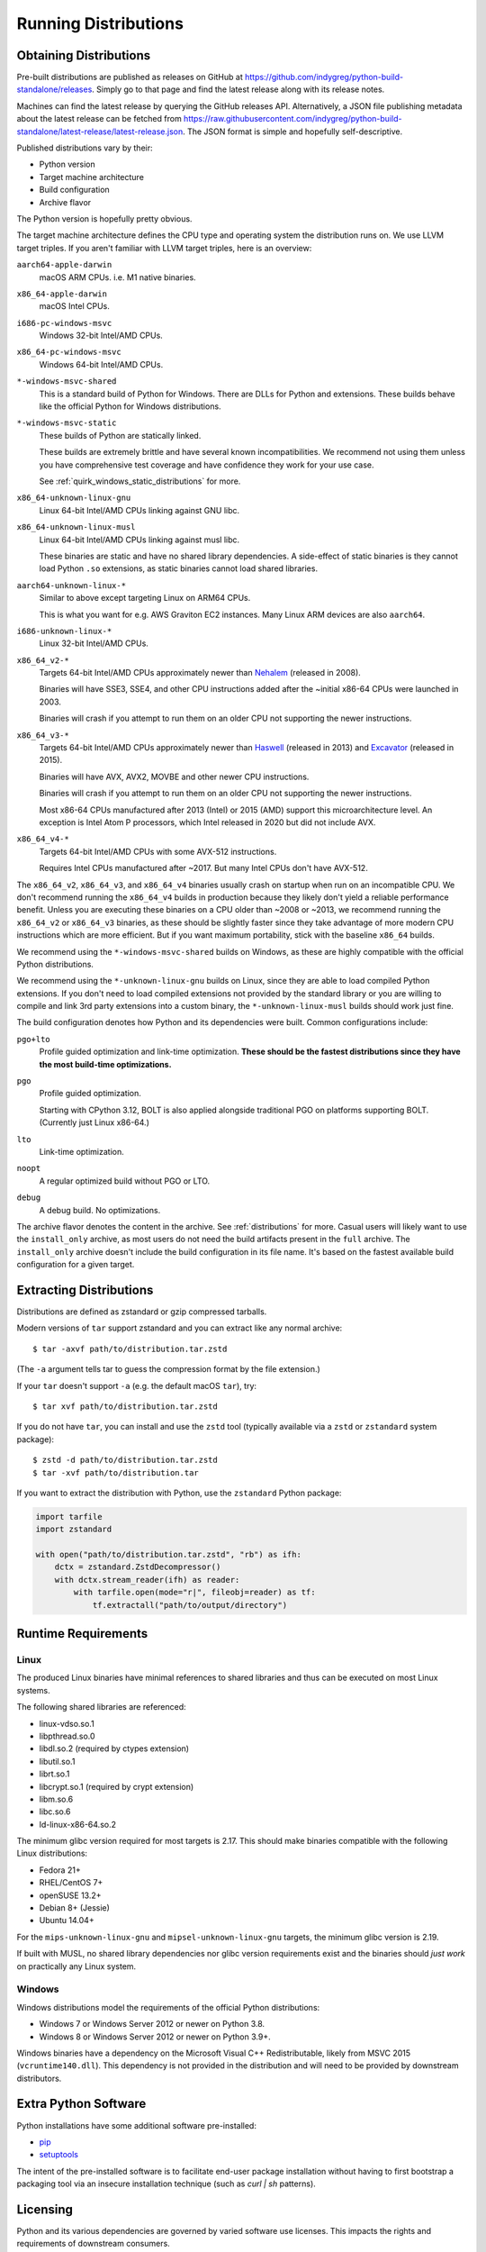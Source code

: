 .. _running:

=====================
Running Distributions
=====================

Obtaining Distributions
=======================

Pre-built distributions are published as releases on GitHub at
https://github.com/indygreg/python-build-standalone/releases.
Simply go to that page and find the latest release along with
its release notes.

Machines can find the latest release by querying the GitHub releases
API. Alternatively, a JSON file publishing metadata about the latest
release can be fetched from
https://raw.githubusercontent.com/indygreg/python-build-standalone/latest-release/latest-release.json.
The JSON format is simple and hopefully self-descriptive.

Published distributions vary by their:

* Python version
* Target machine architecture
* Build configuration
* Archive flavor

The Python version is hopefully pretty obvious.

The target machine architecture defines the CPU type and operating
system the distribution runs on. We use LLVM target triples. If you aren't
familiar with LLVM target triples, here is an overview:

``aarch64-apple-darwin``
   macOS ARM CPUs. i.e. M1 native binaries.

``x86_64-apple-darwin``
   macOS Intel CPUs.

``i686-pc-windows-msvc``
   Windows 32-bit Intel/AMD CPUs.

``x86_64-pc-windows-msvc``
   Windows 64-bit Intel/AMD CPUs.

``*-windows-msvc-shared``
   This is a standard build of Python for Windows. There are DLLs for
   Python and extensions. These builds behave like the official Python
   for Windows distributions.

``*-windows-msvc-static``
   These builds of Python are statically linked.

   These builds are extremely brittle and have several known incompatibilities.
   We recommend not using them unless you have comprehensive test coverage and
   have confidence they work for your use case.

   See :ref:`quirk_windows_static_distributions` for more.

``x86_64-unknown-linux-gnu``
   Linux 64-bit Intel/AMD CPUs linking against GNU libc.

``x86_64-unknown-linux-musl``
   Linux 64-bit Intel/AMD CPUs linking against musl libc.

   These binaries are static and have no shared library dependencies.
   A side-effect of static binaries is they cannot load Python ``.so``
   extensions, as static binaries cannot load shared libraries.

``aarch64-unknown-linux-*``
   Similar to above except targeting Linux on ARM64 CPUs.

   This is what you want for e.g. AWS Graviton EC2 instances. Many Linux
   ARM devices are also ``aarch64``.

``i686-unknown-linux-*``
   Linux 32-bit Intel/AMD CPUs.

``x86_64_v2-*``
   Targets 64-bit Intel/AMD CPUs approximately newer than
   `Nehalem <https://en.wikipedia.org/wiki/Nehalem_(microarchitecture)>`_
   (released in 2008).

   Binaries will have SSE3, SSE4, and other CPU instructions added after the
   ~initial x86-64 CPUs were launched in 2003.

   Binaries will crash if you attempt to run them on an older CPU not
   supporting the newer instructions.

``x86_64_v3-*``
   Targets 64-bit Intel/AMD CPUs approximately newer than
   `Haswell <https://en.wikipedia.org/wiki/Haswell_(microarchitecture)>`_
   (released in 2013) and
   `Excavator <https://en.wikipedia.org/wiki/Excavator_(microarchitecture)>`_
   (released in 2015).

   Binaries will have AVX, AVX2, MOVBE and other newer CPU instructions.

   Binaries will crash if you attempt to run them on an older CPU not
   supporting the newer instructions.

   Most x86-64 CPUs manufactured after 2013 (Intel) or 2015 (AMD) support
   this microarchitecture level. An exception is Intel Atom P processors,
   which Intel released in 2020 but did not include AVX.

``x86_64_v4-*``
   Targets 64-bit Intel/AMD CPUs with some AVX-512 instructions.

   Requires Intel CPUs manufactured after ~2017. But many Intel CPUs don't
   have AVX-512.

The ``x86_64_v2``, ``x86_64_v3``, and ``x86_64_v4`` binaries usually crash
on startup when run on an incompatible CPU. We don't recommend running the
``x86_64_v4`` builds in production because they likely don't yield a reliable
performance benefit. Unless you are executing these binaries on a CPU older
than ~2008 or ~2013, we recommend running the ``x86_64_v2`` or ``x86_64_v3``
binaries, as these should be slightly faster since they take advantage
of more modern CPU instructions which are more efficient. But if you want
maximum portability, stick with the baseline ``x86_64`` builds.

We recommend using the ``*-windows-msvc-shared`` builds on Windows, as these
are highly compatible with the official Python distributions.

We recommend using the ``*-unknown-linux-gnu`` builds on Linux, since they
are able to load compiled Python extensions. If you don't need to load
compiled extensions not provided by the standard library or you are willing
to compile and link 3rd party extensions into a custom binary, the
``*-unknown-linux-musl`` builds should work just fine.

The build configuration denotes how Python and its dependencies were built.
Common configurations include:

``pgo+lto``
   Profile guided optimization and link-time optimization. **These should be
   the fastest distributions since they have the most build-time
   optimizations.**

``pgo``
   Profile guided optimization.

   Starting with CPython 3.12, BOLT is also applied alongside traditional
   PGO on platforms supporting BOLT. (Currently just Linux x86-64.)

``lto``
   Link-time optimization.

``noopt``
   A regular optimized build without PGO or LTO.

``debug``
   A debug build. No optimizations.

The archive flavor denotes the content in the archive. See
:ref:`distributions` for more. Casual users will likely want to use the
``install_only`` archive, as most users do not need the build artifacts
present in the ``full`` archive. The ``install_only`` archive doesn't
include the build configuration in its file name. It's based on the fastest
available build configuration for a given target.

Extracting Distributions
========================

Distributions are defined as zstandard or gzip compressed tarballs.

Modern versions of ``tar`` support zstandard and you can extract
like any normal archive::

   $ tar -axvf path/to/distribution.tar.zstd

(The ``-a`` argument tells tar to guess the compression format by
the file extension.)

If your ``tar`` doesn't support ``-a`` (e.g. the default macOS ``tar``),
try::

   $ tar xvf path/to/distribution.tar.zstd

If you do not have ``tar``, you can install and use the ``zstd``
tool (typically available via a ``zstd`` or ``zstandard`` system
package)::

   $ zstd -d path/to/distribution.tar.zstd
   $ tar -xvf path/to/distribution.tar

If you want to extract the distribution with Python, use the
``zstandard`` Python package:

.. code-block:: python

   import tarfile
   import zstandard

   with open("path/to/distribution.tar.zstd", "rb") as ifh:
       dctx = zstandard.ZstdDecompressor()
       with dctx.stream_reader(ifh) as reader:
           with tarfile.open(mode="r|", fileobj=reader) as tf:
               tf.extractall("path/to/output/directory")

Runtime Requirements
====================

Linux
-----

The produced Linux binaries have minimal references to shared
libraries and thus can be executed on most Linux systems.

The following shared libraries are referenced:

* linux-vdso.so.1
* libpthread.so.0
* libdl.so.2 (required by ctypes extension)
* libutil.so.1
* librt.so.1
* libcrypt.so.1 (required by crypt extension)
* libm.so.6
* libc.so.6
* ld-linux-x86-64.so.2

The minimum glibc version required for most targets is 2.17. This should make
binaries compatible with the following Linux distributions:

* Fedora 21+
* RHEL/CentOS 7+
* openSUSE 13.2+
* Debian 8+ (Jessie)
* Ubuntu 14.04+

For the ``mips-unknown-linux-gnu`` and ``mipsel-unknown-linux-gnu`` targets,
the minimum glibc version is 2.19.

If built with MUSL, no shared library dependencies nor glibc version
requirements exist and the binaries should *just work* on practically any
Linux system.

Windows
-------

Windows distributions model the requirements of the official Python
distributions:

* Windows 7 or Windows Server 2012 or newer on Python 3.8.
* Windows 8 or Windows Server 2012 or newer on Python 3.9+.

Windows binaries have a dependency on the Microsoft Visual C++ Redistributable,
likely from MSVC 2015 (``vcruntime140.dll``). This dependency is not
provided in the distribution and will need to be provided by downstream
distributors.

Extra Python Software
=====================

Python installations have some additional software pre-installed:

* `pip <https://pypi.org/project/pip/>`_
* `setuptools <https://pypi.org/project/setuptools/>`_

The intent of the pre-installed software is to facilitate end-user
package installation without having to first bootstrap a packaging
tool via an insecure installation technique (such as `curl | sh`
patterns).

Licensing
=========

Python and its various dependencies are governed by varied software use
licenses. This impacts the rights and requirements of downstream consumers.

Most licenses are fairly permissive. Notable exceptions to this are GDBM and
readline, which are both licensed under GPL Version 3.

We build CPython against libedit - as opposed to readline - to avoid this
GPL dependency. This requires patches on CPython < 3.10. Distribution releases
before 2023 may link against readline and are therefore subject to the GPL.

We globally disable the ``_gdbm`` extension module to avoid linking against
GDBM and introducing a GPL dependency. Distribution releases before 2023 may
link against GDBM and be subject to the GPL.

**It is important to understand the licensing requirements when integrating
the output of this project into derived works.** To help with this, the
JSON document describing the Python distribution contains licensing metadata
and the archive contains copies of license texts.

Reconsuming Build Artifacts
===========================

Produced Python distributions contain object files and libraries for the
built Python and its dependencies. It is possible for downstream consumers
to take these build artifacts and link them into a new binary.

Reconsuming the build artifacts this way can be a bit fragile due to
incompatibilities between the host that generated them and the target that
is consuming them.

To ensure optimal compatibility, it is highly recommended to use the same
toolchain for all operations.

This is often harder than it sounds. For example, if these build artifacts
were to be combined into a Rust binary, the version of LLVM that the Rust
compiler itself was built against can matter. As a concrete example, the
Rust 1.31 compiler will produce LLVM intrinsics that vary from intrinsics
that would be produced with LLVM/Clang 7. At linking time, you would get
errors like the following::

    Intrinsic has incorrect argument type!
    void (i8*, i8, i64, i1)* @llvm.memset.p0i8.i64

In the future, we will allow configuring the toolchain used so it can match
requirements of downstream consumers. For the moment, we hard-code the toolchain
version.
